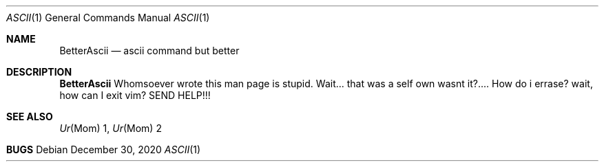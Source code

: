 .Dd December 30, 2020
.Dt ASCII 1
.Os
.
.Sh NAME
.Nm BetterAscii
.Nd ascii command but better
.
.Sh DESCRIPTION
.Nm
Whomsoever wrote this man page is stupid.
Wait... that was a self own wasnt it?....
How do i errase? wait, how can I exit vim?
SEND HELP!!!
.
.Sh SEE ALSO
.Xr Ur Mom 1,
.Xr Ur Mom 2
.
.Sh BUGS
